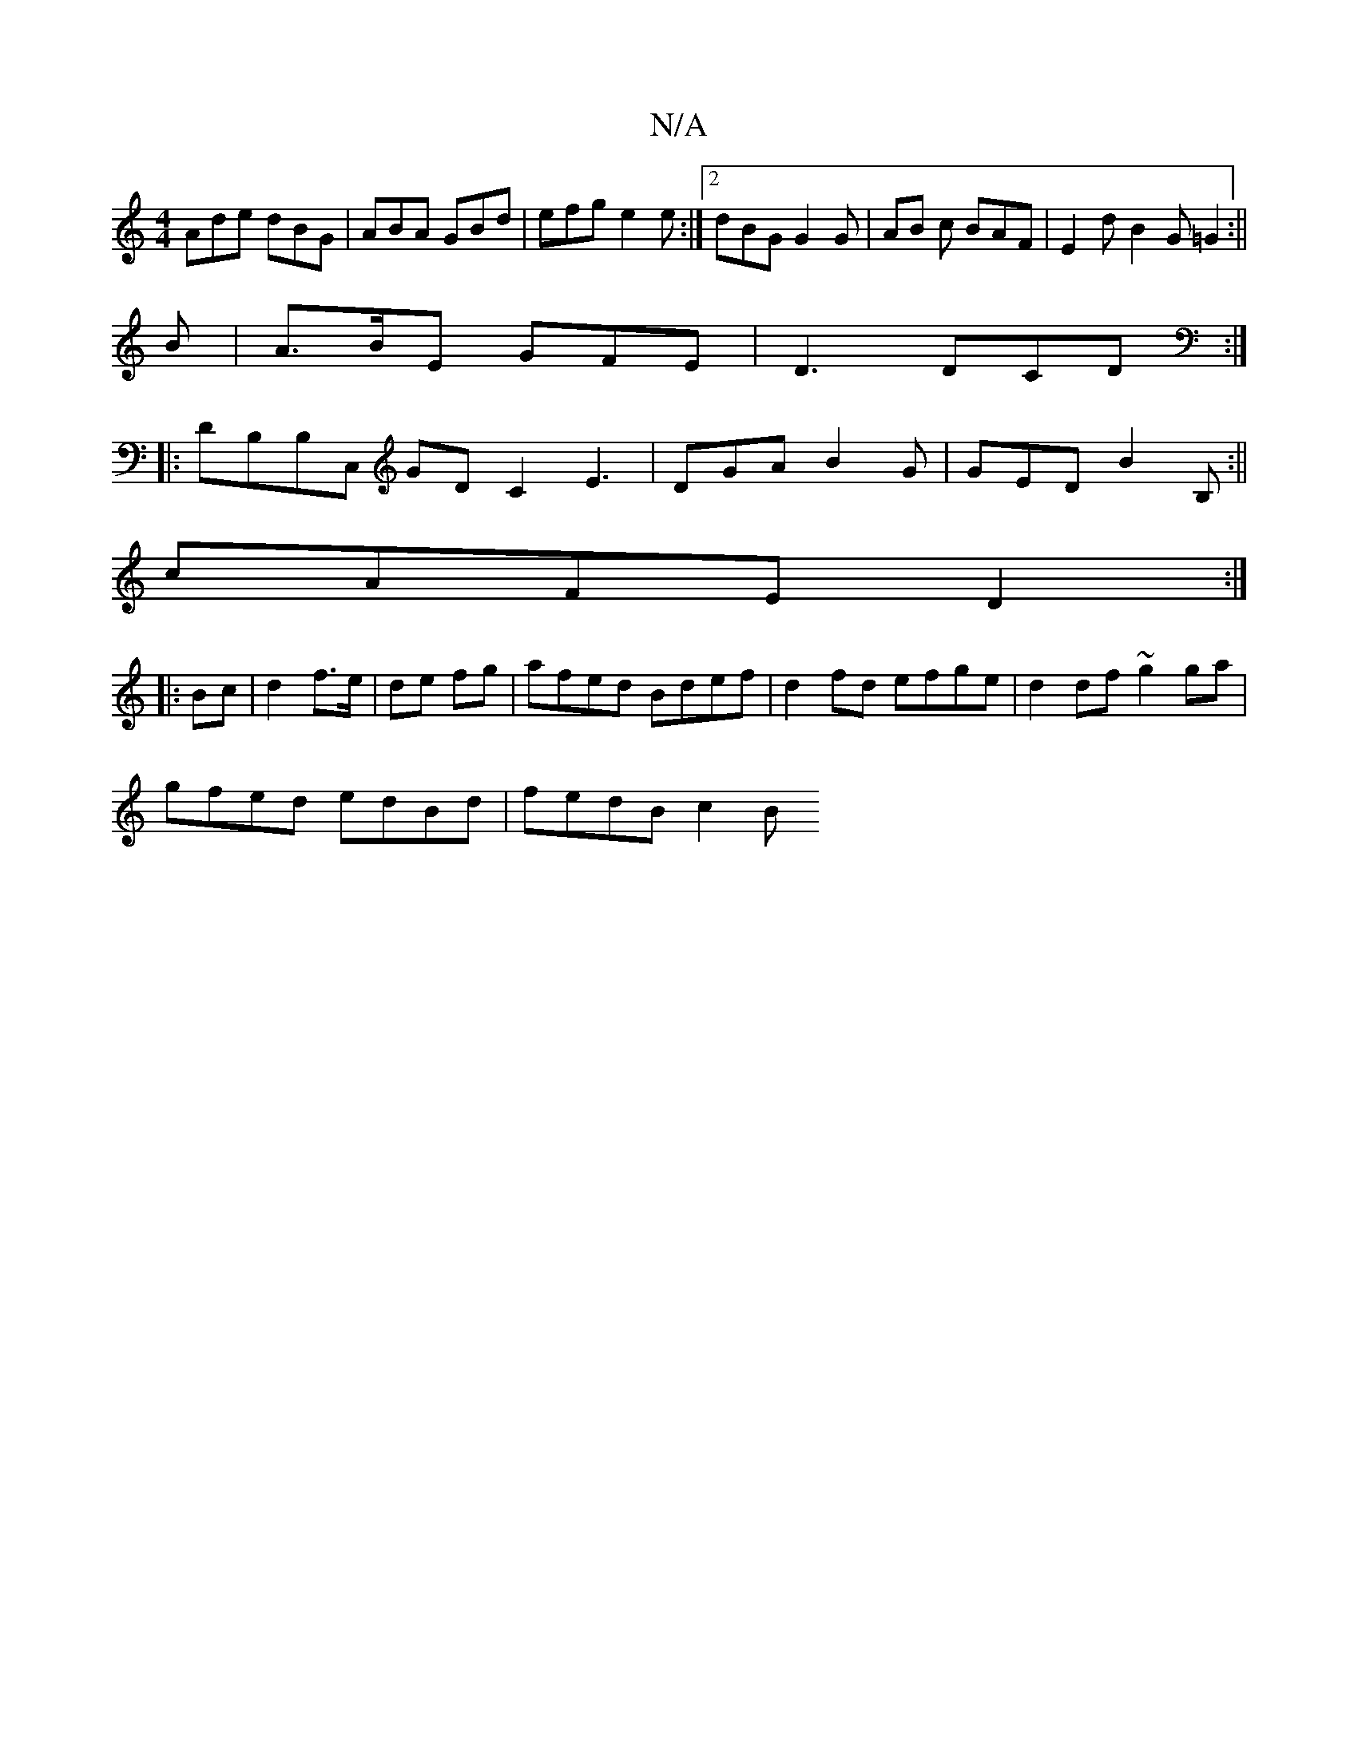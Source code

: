 X:1
T:N/A
M:4/4
R:N/A
K:Cmajor
Ade dBG | ABA GBd | efg e2e:|2 dBG G2G|AB c BAF|E2d B2G =G2:||
B|A>BE GFE|D3 DCD:|
|:DB,B,C, GDC2 E3|DGA B2G|GED B2B,:||
cAFE D2:|
|:Bc|d2 f>e|de fg| afed Bdef|d2fd efge|d2df ~g2ga|
gfed edBd|fedB c2B